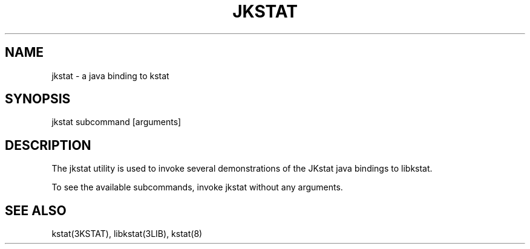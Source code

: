 ./" SPDX-FileCopyrightText: 2025 Peter Tribble
./" SPDX-License-Identifier: CDDL-1.0
.TH "JKSTAT" "1" "April 23, 2023"
.SH "NAME"
jkstat \- a java binding to kstat
.SH "SYNOPSIS"
jkstat subcommand [arguments]
.SH DESCRIPTION
The jkstat utility is used to invoke several demonstrations of the
JKstat java bindings to libkstat.
.LP
To see the available subcommands, invoke jkstat without any arguments.
.SH SEE ALSO
kstat(3KSTAT), libkstat(3LIB), kstat(8)
